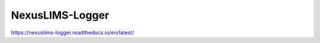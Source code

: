 ================
NexusLIMS-Logger
================

https://nexuslims-logger.readthedocs.io/en/latest/
